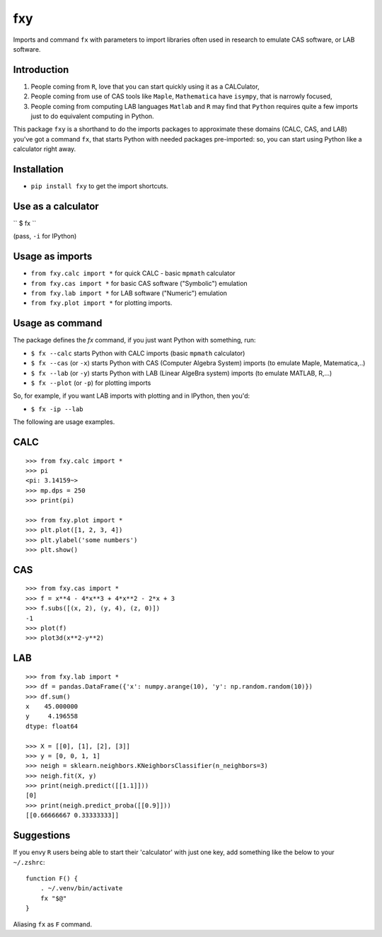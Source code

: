 fxy
===
.. |isympy| replace:: ``isympy``

Imports and command ``fx`` with parameters to import libraries often used in research to emulate CAS software, or LAB software.

Introduction
------------

1. People coming from ``R``, love that you can start quickly using it as a CALCulator,
2. People coming from use of CAS tools like ``Maple``, ``Mathematica`` have ``isympy``, that is narrowly focused,
3. People coming from computing LAB languages ``Matlab`` and ``R`` may find that ``Python`` requires quite a few imports just to do equivalent computing in Python.

This package ``fxy`` is a shorthand to do the imports packages to approximate these domains (CALC, CAS, and LAB) you've got a command ``fx``, that starts Python with needed packages pre-imported: so, you can start using Python like a calculator right away.

Installation
------------

-  ``pip install fxy`` to get the import shortcuts.

Use as a calculator
-------------------
``
$ fx
``

(pass, ``-i`` for IPython)

Usage as imports
----------------

- ``from fxy.calc import *`` for quick CALC - basic ``mpmath`` calculator
- ``from fxy.cas import *`` for basic CAS software ("Symbolic") emulation
- ``from fxy.lab import *`` for LAB software ("Numeric") emulation
- ``from fxy.plot import *`` for plotting imports.

Usage as command
----------------
The package defines the `fx` command, if you just want Python with something, run:

- ``$ fx --calc`` starts Python with CALC imports (basic ``mpmath`` calculator)
- ``$ fx --cas`` (or ``-x``) starts Python with CAS (Computer Algebra System) imports (to emulate Maple, Matematica,..) 
- ``$ fx --lab`` (or ``-y``) starts Python with LAB (Linear AlgeBra system) imports (to emulate MATLAB, R,...)
- ``$ fx --plot`` (or ``-p``) for plotting imports

So, for example, if you want LAB imports with plotting and in IPython, then you'd:

- ``$ fx -ip --lab``

The following are usage examples.

CALC
----

::

    >>> from fxy.calc import *
    >>> pi
    <pi: 3.14159~>
    >>> mp.dps = 250
    >>> print(pi)

    >>> from fxy.plot import *
    >>> plt.plot([1, 2, 3, 4])
    >>> plt.ylabel('some numbers')
    >>> plt.show()

CAS
---

::

    >>> from fxy.cas import *
    >>> f = x**4 - 4*x**3 + 4*x**2 - 2*x + 3
    >>> f.subs([(x, 2), (y, 4), (z, 0)])
    -1
    >>> plot(f)
    >>> plot3d(x**2-y**2)

LAB
---

::

    >>> from fxy.lab import *
    >>> df = pandas.DataFrame({'x': numpy.arange(10), 'y': np.random.random(10)})
    >>> df.sum()
    x    45.000000
    y     4.196558
    dtype: float64

    >>> X = [[0], [1], [2], [3]]
    >>> y = [0, 0, 1, 1]
    >>> neigh = sklearn.neighbors.KNeighborsClassifier(n_neighbors=3)
    >>> neigh.fit(X, y)
    >>> print(neigh.predict([[1.1]]))
    [0]
    >>> print(neigh.predict_proba([[0.9]]))
    [[0.66666667 0.33333333]]


Suggestions
-----------

If you envy ``R`` users being able to start their 'calculator' with just one key, add something like the below to your ``~/.zshrc``:

::

    function F() {
        . ~/.venv/bin/activate
        fx "$@"
    }


Aliasing ``fx`` as ``F`` command.


.. _isympy:
    https://linux.die.net/man/1/isympy
